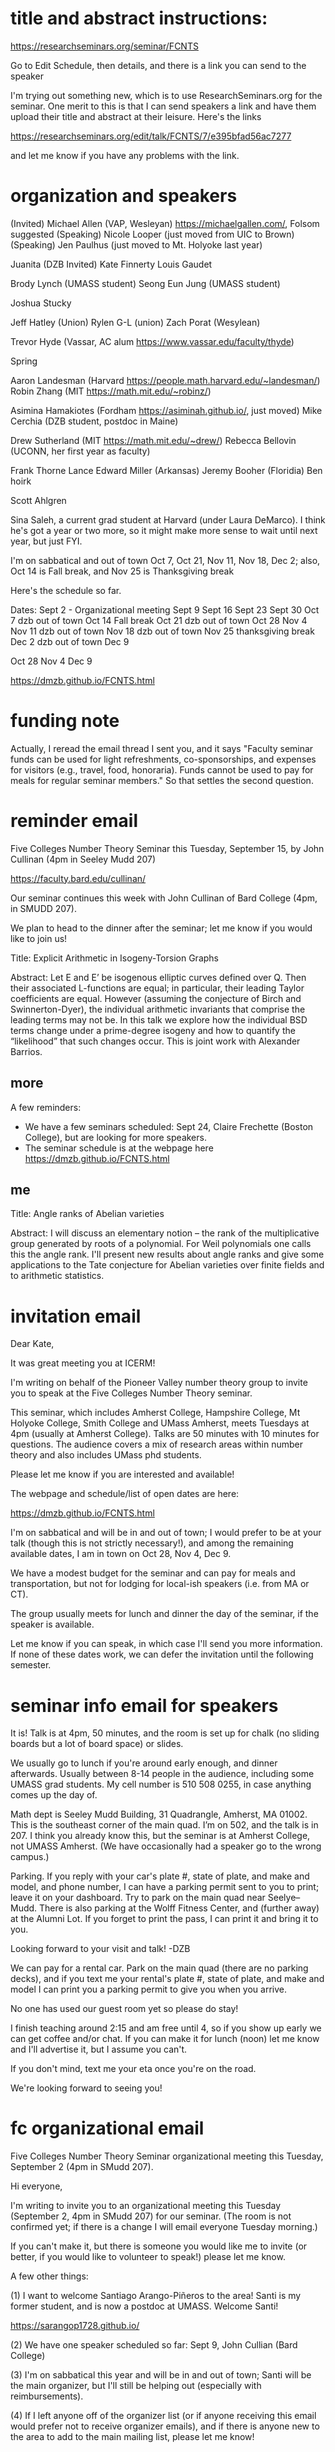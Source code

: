 * title and abstract instructions:
https://researchseminars.org/seminar/FCNTS

Go to Edit Schedule, then details, and there is a link you can send to the speaker

I'm trying out something new, which is to use ResearchSeminars.org for the seminar. One merit to this is that I can send speakers a link and have them upload their title and abstract at their leisure. Here's the links

https://researchseminars.org/edit/talk/FCNTS/7/e395bfad56ac7277

and let me know if you have any problems with the link.


* organization and speakers

(Invited) Michael Allen (VAP, Wesleyan) https://michaelgallen.com/, Folsom suggested
(Speaking) Nicole Looper (just moved from UIC to Brown) 
(Speaking) Jen Paulhus (just moved to Mt. Holyoke last year)

Juanita 
(DZB Invited) Kate Finnerty
Louis Gaudet

Brody Lynch (UMASS student)
Seong Eun Jung (UMASS student)

Joshua Stucky

Jeff Hatley (Union)
Rylen G-L (union)
Zach Porat (Wesylean)

Trevor Hyde (Vassar, AC alum https://www.vassar.edu/faculty/thyde)

Spring

Aaron Landesman (Harvard https://people.math.harvard.edu/~landesman/)
Robin Zhang (MIT https://math.mit.edu/~robinz/)

Asimina Hamakiotes (Fordham https://asiminah.github.io/, just moved)
Mike Cerchia (DZB student, postdoc in Maine)






Drew Sutherland (MIT https://math.mit.edu/~drew/)
Rebecca Bellovin (UCONN, her first year as faculty)

Frank Thorne
Lance Edward Miller (Arkansas)
Jeremy Booher (Floridia)
Ben hoirk

Scott Ahlgren

Sina Saleh, a current grad student at Harvard (under Laura DeMarco). I think he's got a year or two more, so it might make more sense to wait until next year, but just FYI.


I'm on sabbatical and out of town Oct 7, Oct 21, Nov 11, Nov 18, Dec 2; also, Oct 14 is Fall break, and Nov 25 is Thanksgiving break

Here's the schedule so far.

Dates:
Sept 2 - Organizational meeting
Sept 9 
Sept 16
Sept 23
Sept 30
Oct 7 dzb out of town
Oct 14 Fall break 
Oct 21 dzb out of town
Oct 28
Nov 4
Nov 11 dzb out of town
Nov 18 dzb out of town
Nov 25 thanksgiving break
Dec 2 dzb out of town
Dec 9



Oct 28
Nov 4
Dec 9





https://dmzb.github.io/FCNTS.html
* funding note
Actually, I reread the email thread I sent you, and it says "Faculty seminar funds can be used for light refreshments, co-sponsorships, and expenses for visitors (e.g., travel, food, honoraria). Funds cannot be used to pay for meals for regular seminar members." So that settles the second question.
* reminder email


Five Colleges Number Theory Seminar this Tuesday, September 15, by John Cullinan (4pm in Seeley Mudd 207)


https://faculty.bard.edu/cullinan/

Our seminar continues this week with John Cullinan of Bard College (4pm, in SMUDD 207). 

We plan to head to the dinner after the seminar; let me know if you would like to join us!

Title: Explicit Arithmetic in Isogeny-Torsion Graphs

Abstract: Let E and E’ be isogenous elliptic curves defined over Q. Then their associated L-functions are equal; in particular, their leading Taylor coefficients are equal. However (assuming the conjecture of Birch and Swinnerton-Dyer), the individual arithmetic invariants that comprise the leading terms may not be. In this talk we explore how the individual BSD terms change under a prime-degree isogeny and how to quantify the “likelihood” that such changes occur. This is joint work with Alexander Barrios.

** more
A few reminders: 
 - We have a few seminars scheduled: Sept 24, Claire Frechette (Boston College), but are looking for more speakers.
 - The seminar schedule is at the webpage here https://dmzb.github.io/FCNTS.html


** me

Title: Angle ranks of Abelian varieties

Abstract: I will discuss an elementary notion -- the rank of the multiplicative group generated by roots of a polynomial. For Weil polynomials one calls this the angle rank.  I'll present new results about angle ranks and give some applications to the Tate conjecture for Abelian varieties over finite fields and to arithmetic statistics.
* invitation email

Dear Kate,

It was great meeting you at ICERM! 

I'm writing on behalf of the Pioneer Valley number theory group to invite you to speak at the Five Colleges Number Theory seminar.

This seminar, which includes Amherst College, Hampshire College, Mt Holyoke College, Smith College and UMass Amherst, meets Tuesdays at 4pm (usually at Amherst College). Talks are 50 minutes with 10 minutes for questions. The audience covers a mix of research areas within number theory and also includes UMass phd students.  

Please let me know if you are interested and available!

The webpage and schedule/list of open dates are here:

https://dmzb.github.io/FCNTS.html

I'm on sabbatical and will be in and out of town; I would prefer to be at your talk (though this is not strictly necessary!), and among the remaining available dates, I am in town on Oct 28, Nov 4, Dec 9.

We have a modest budget for the seminar and can pay for meals and transportation, but not for lodging for local-ish speakers (i.e. from MA or CT).

The group usually meets for lunch and dinner the day of the seminar, if the speaker is available.

Let me know if you can speak, in which case I'll send you more information.   If none of these dates work, we can defer the invitation until the following semester.







* seminar info email for speakers
It is! Talk is at 4pm, 50 minutes, and the room is set up for chalk (no sliding boards but a lot of board space) or slides.

We usually go to lunch if you're around early enough, and dinner afterwards. Usually between 8-14 people in the audience, including some UMASS grad students. My cell number is 510 508 0255, in case anything comes up the day of.

Math dept is Seeley Mudd Building, 31 Quadrangle, Amherst, MA 01002. This is the southeast corner of the main quad. I’m on 502, and the talk is in 207. I think you already know this, but the seminar is at Amherst College, not UMASS Amherst. (We have occasionally had a speaker go to the wrong campus.)

Parking. If you reply with your car's plate #, state of plate, and make and model, and phone number, I can have a parking permit sent to you to print; leave it on your dashboard. Try to park on the main quad near Seelye--Mudd. There is also parking at the Wolff Fitness Center, and (further away) at the Alumni Lot. If you forget to print the pass, I can print it and bring it to you.

Looking forward to your visit and talk!
-DZB


We can pay for a rental car. Park on the main quad (there are no parking decks), and if you text me your rental's plate #, state of plate, and make and model I can print you a parking permit to give you when you arrive. 

No one has used our guest room yet so please do stay! 

I finish teaching around 2:15 and am free until 4, so if you show up early we can get coffee and/or chat. If you can make it for lunch (noon) let me know and I'll advertise it, but I assume you can't. 

If you don't mind, text me your eta once you're on the road.

We're looking forward to seeing you! 

* fc organizational email

Five Colleges Number Theory Seminar organizational meeting this Tuesday, September 2 (4pm in SMudd 207). 

Hi everyone,

I'm writing to invite you to an organizational meeting this Tuesday (September 2, 4pm in SMudd 207) for our seminar. (The room is not confirmed yet; if there is a change I will email everyone Tuesday morning.)


If you can't make it, but there is someone you would like me to invite (or better, if you would like to volunteer to speak!) please let me know. 


A few other things:

(1) I want to welcome Santiago Arango-Piñeros to the area! Santi is my former student, and is now a postdoc at UMASS. Welcome Santi!

https://sarangop1728.github.io/

(2) We have one speaker scheduled so far: Sept 9, John Cullian (Bard College)

(3) I'm on sabbatical this year and will be in and out of town; Santi will be the main organizer, but I'll still be helping out (especially with reimbursements).

(4) If I left anyone off of the organizer list (or if anyone receiving this email would prefer not to receive organizer emails), and if there is anyone new to the area to add to the main mailing list, please let me know!


** omitted
(5) I am hosting the webpge here

https://dmzb.github.io/FCNTS.html

I've retired the old Google Calendar and replaced it with ResearchSeminars.org. 

https://researchseminars.org/seminar/FCNTS



which has a calendar of speakers at the bottom. 

* fc mailing list

Robert Benedetto <rlbenedetto@amherst.edu>,
Gregory Call <gscall@amherst.edu>,
Harris Daniels <hdaniels@amherst.edu>,
Amanda Folsom <afolsom@amherst.edu>,
David Zureick-Brown <dzureickbrown@amherst.edu>,
Tom Weston <tweston@umass.edu>,
siman <siman@math.umass.edu>,
Paul Gunnells <gunnells@umass.edu>,
hajir@umass.edu
Santiago Arango <santiago.arango.pineros@gmail.com>,
Jen Paulhus <jpaulhus@mtholyoke.edu>,
tori.day@mtholyoke.edu,

lgaudet@umass.edu,

David Cox <dacox@amherst.edu>

cullinan@bard.edu

akhurmi@umass.edu
hatleyj@union.edu


robinson@mtholyoke.edu,
day22v@mtholyoke.edu,
gpolanco@smith.edu,
Jennifer Beineke <jbeineke@wne.edu>,
cshor@wne.edu,

bjlynch@umass.edu, 
belevine@umass.edu, 
seongeunjung@umass.edu, 
zichaolin@umass.edu, 
arindambhatt@umass.edu
odonnell@umass.edu, 
bcakir@umass.edu
sspaulding@umass.edu
ogwilliam@umass.edu
yujeonghan@umass.edu
rusiru@ucsb.edu
abrinsko@umass.edu

mzheng27@amherst.edu
